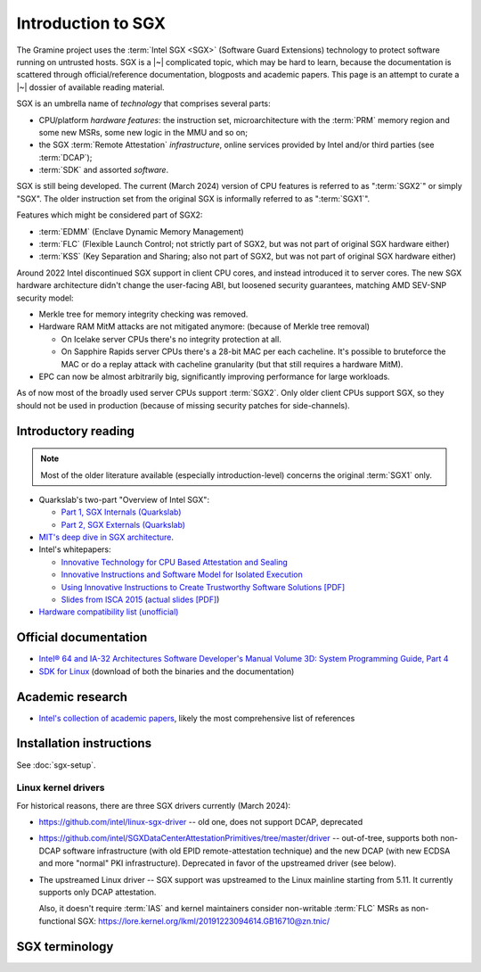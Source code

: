 Introduction to SGX
===================

.. highlight:: sh

The Gramine project uses the :term:`Intel SGX <SGX>` (Software Guard Extensions)
technology to protect software running on untrusted hosts. SGX is a |~|
complicated topic, which may be hard to learn, because the documentation is
scattered through official/reference documentation, blogposts and academic
papers. This page is an attempt to curate a |~| dossier of available reading
material.

SGX is an umbrella name of *technology* that comprises several parts:

- CPU/platform *hardware features*: the instruction set, microarchitecture with
  the :term:`PRM` memory region and some new MSRs, some new logic in the MMU
  and so on;
- the SGX :term:`Remote Attestation` *infrastructure*, online services provided
  by Intel and/or third parties (see :term:`DCAP`);
- :term:`SDK` and assorted *software*.

SGX is still being developed. The current (March 2024) version of CPU features
is referred to as ":term:`SGX2`" or simply "SGX". The older instruction set
from the original SGX is informally referred to as ":term:`SGX1`".

Features which might be considered part of SGX2:

- :term:`EDMM` (Enclave Dynamic Memory Management)
- :term:`FLC` (Flexible Launch Control; not strictly part of SGX2, but was not
  part of original SGX hardware either)
- :term:`KSS` (Key Separation and Sharing; also not part of SGX2, but was not
  part of original SGX hardware either)

Around 2022 Intel discontinued SGX support in client CPU cores, and instead
introduced it to server cores. The new SGX hardware architecture didn't change
the user-facing ABI, but loosened security guarantees, matching AMD SEV-SNP
security model:

- Merkle tree for memory integrity checking was removed.
- Hardware RAM MitM attacks are not mitigated anymore: (because of Merkle tree
  removal)

  - On Icelake server CPUs there's no integrity protection at all.
  - On Sapphire Rapids server CPUs there's a 28-bit MAC per each cacheline.
    It's possible to bruteforce the MAC or do a replay attack with cacheline
    granularity (but that still requires a hardware MitM).

- EPC can now be almost arbitrarily big, significantly improving performance for
  large workloads.

As of now most of the broadly used server CPUs support :term:`SGX2`. Only older
client CPUs support SGX, so they should not be used in production (because of
missing security patches for side-channels).

Introductory reading
--------------------

.. note::

   Most of the older literature available (especially introduction-level)
   concerns the original :term:`SGX1` only.

- Quarkslab's two-part "Overview of Intel SGX":

  - `Part 1, SGX Internals (Quarkslab)
    <https://blog.quarkslab.com/overview-of-intel-sgx-part-1-sgx-internals.html>`__
  - `Part 2, SGX Externals (Quarkslab)
    <https://blog.quarkslab.com/overview-of-intel-sgx-part-2-sgx-externals.html>`__

- `MIT's deep dive in SGX architecture <https://eprint.iacr.org/2016/086>`__.

- Intel's whitepapers:

  - `Innovative Technology for CPU Based Attestation and Sealing
    <https://software.intel.com/en-us/articles/innovative-technology-for-cpu-based-attestation-and-sealing>`__
  - `Innovative Instructions and Software Model for Isolated Execution
    <https://software.intel.com/en-us/articles/innovative-instructions-and-software-model-for-isolated-execution>`__
  - `Using Innovative Instructions to Create Trustworthy Software Solutions [PDF]
    <https://software.intel.com/sites/default/files/article/413938/hasp-2013-innovative-instructions-for-trusted-solutions.pdf>`__
  - `Slides from ISCA 2015 <https://sgxisca.weebly.com/>`__
    (`actual slides [PDF] <https://software.intel.com/sites/default/files/332680-002.pdf>`__)

- `Hardware compatibility list (unofficial) <https://github.com/ayeks/SGX-hardware>`__

Official documentation
----------------------

- `Intel® 64 and IA-32 Architectures Software Developer's Manual Volume 3D:
  System Programming Guide, Part 4
  <https://www.intel.com/content/dam/www/public/us/en/documents/manuals/64-ia-32-architectures-software-developer-vol-3d-part-4-manual.pdf>`__
- `SDK for Linux <https://01.org/intel-software-guard-extensions/downloads>`__
  (download of both the binaries and the documentation)

Academic research
-----------------

- `Intel's collection of academic papers
  <https://software.intel.com/en-us/sgx/documentation/academic-research>`__,
  likely the most comprehensive list of references

Installation instructions
-------------------------

See :doc:`sgx-setup`.

Linux kernel drivers
^^^^^^^^^^^^^^^^^^^^

For historical reasons, there are three SGX drivers currently (March 2024):

- https://github.com/intel/linux-sgx-driver -- old one, does not support DCAP,
  deprecated

- https://github.com/intel/SGXDataCenterAttestationPrimitives/tree/master/driver
  -- out-of-tree, supports both non-DCAP software infrastructure (with old EPID
  remote-attestation technique) and the new DCAP (with new ECDSA and
  more "normal" PKI infrastructure). Deprecated in favor of the upstreamed
  driver (see below).

- The upstreamed Linux driver -- SGX support was upstreamed to the Linux
  mainline starting from 5.11. It currently supports only DCAP attestation.

  Also, it doesn't require :term:`IAS` and kernel maintainers consider
  non-writable :term:`FLC` MSRs as non-functional SGX:
  https://lore.kernel.org/lkml/20191223094614.GB16710@zn.tnic/

SGX terminology
---------------

.. keep this sorted by full (not abbreviated) terms, leaving out generic terms
   like "Intel" and "SGX"

.. glossary::

   Architectural Enclaves
   AE

      Architectural Enclaves (AEs) are a |~| set of "system" enclaves concerned
      with starting and attesting other enclaves. Intel provides reference
      implementations of these enclaves, though other companies may write their
      own implementations.

      .. seealso::

         :term:`Provisioning Enclave`

         :term:`Launch Enclave`

         :term:`Quoting Enclave`

   Architectural Enclave Service Manager
   AESM

      The Architectural Enclave Service Manager is responsible for providing SGX
      applications with access to the :term:`Architectural Enclaves`. It consists
      of the Architectural Enclave Service Manager Daemon, which hosts the enclaves,
      and a component of the SGX SDK, which communicates with the daemon over a Unix
      socket with the fixed path :file:`/var/run/aesmd/aesm.sock`.

   Asynchronous Enclave Exit
   AEX

      An event caused by an exception occurring during in-enclave execution. CPU
      saves the current context into :term:`SSA`, leaves SGX mode and jumps
      to :term:`AEP`.

   Asynchronous Exit Pointer
   AEP

      An address outside the enclave where CPU will jump in case an exception
      happens during in-enclave execution.

   Attestation

      Attestation is a mechanism to prove the trustworthiness of the SGX enclave
      to a local or remote party. More specifically, SGX attestation proves that
      the enclave runs on a real hardware in an up-to-date TEE with the expected
      initial state. There are two types of the attestation:
      :term:`Local Attestation` (between enclaves on the same machines)
      and :term:`Remote Attestation` (between enclave and any party, possibly
      remote).

      .. seealso::

         :doc:`attestation`

         :term:`Local Attestation`

         :term:`Remote Attestation`

   Attestation result

      In the context of remote attestation, the :term:`verifier` issues an
      attestation result after evaluating the :term:`attestation evidence`
      issued by the :term:`TEE`. The resulting evidence is typically a signed
      token (e.g., a JSON Web Token) with a public key signature that the
      client can check locally. The specific contents of the result vary by
      attestation protocol, but typically include information about the
      :term:`attester` (TEE) such as the hash of the public key generated by the
      attester, its identity measurements, etc.

      As a particular example, :term:`Microsoft Azure Attestation` and
      :term:`Intel Trust Authority` generate attestation results in the form of
      JSON Web Tokens (JWTs). As another example, :term:`Intel Attestation
      Service` generates the attestation result as a JSON report.

   Attester

      In the context of remote attestation, the attester produces believable
      information about itself (:term:`attestation evidence`) to enable a remote
      peer (:term:`relying party`) to decide whether to consider that attester a
      trustworthy peer. The evidence contains :term:`attestation
      claims<attestation claim>` that describe the attester's integrity and
      trustworthiness, as well as the signature that proves the claims.

      Different protocols specify different routes for the relying party to
      receive attestation evidence, see :term:`passport model` and
      :term:`background check model`.

      In Gramine, the Gramine SGX enclave serves the role of attester. The
      enclave generates the attestation evidence (SGX quote plus additional
      attestation claims) and sends it either directly to the verifier or to the
      relying party, which then will forward it to the verifier.

   Attestation claim

      In the context of remote attestation, the attestation claim is a
      machine-readable assertion about an :term:`attester`, which describes
      security-relevant properties, attributes or identifiers that can be
      included in :term:`attestation evidence`, :term:`attestation endorsement`
      or :term:`attestation result`.

      Common examples of attestation claims might include the hash of an SGX
      enclave's address space contents at the start of execution, or the
      firmware version installed on the CPU at execution time.

      As a particular example, an Intel SGX quote (attestation evidence)
      contains an attestation claim ``MRENCLAVE = <SHA256 hash of initial
      enclave state>``. Similarly, an :term:`attestation policy` installed in
      e.g. :term:`Microsoft Azure Attestation` (verifier) may contain a claim
      ``MRENCLAVE = <expected SHA256 hash of initial enclave state>``. Finally,
      an attestation result from Microsoft Azure Attestation may contain a claim
      ``IS_MRENCLAVE_EXPECTED = true|false``.

   Background check model
   Background check attestation model

      :term:`Attestation` protocols can be grouped by which party the
      :term:`attester` relays :term:`attestation evidence` from the :term:`TEE`
      to; in all protocols, the attestation evidence eventually finds its way to
      the :term:`relying party`. In the background check model, the attester
      sends attestation evidence to the :term:`relying party`, which then
      forwards the attestation evidence to the verifier. In other words, the
      relying party performs the background check on the attester.

      In contrast, in the :term:`passport model`, the attester sends attestation
      evidence to the verifier.

      Gramine supports the background check model.

   Data Center Attestation Primitives
   DCAP

      A |~| software infrastructure provided by Intel as a reference
      implementation for the new ECDSA/:term:`PCS`-based remote attestation.
      Relies on the :term:`Flexible Launch Control` hardware feature.

      This allows for launching enclaves with Intel's remote infrastructure
      only involved in the initial setup. Naturally however, this requires
      deployment of own infrastructure, so is operationally more complicated.
      Therefore it is intended for server environments (where you control all
      the machines).

      .. seealso::

         Orientation Guide
            https://download.01.org/intel-sgx/latest/dcap-latest/linux/docs/DCAP_ECDSA_Orientation.pdf

         :term:`EPID`
            A |~| way to launch enclaves with Intel's infrastructure, intended
            for client machines.

   ECALL

      A |~| special function call made by non-enclave world into an enclave.

   Enclave

      An instance of SGX TEE, residing in a contiguous chunk of usermode address
      space (``ELRANGE``) of some process on the system. Application threads
      may enter and exit the enclave through dedicated CPU instructions. Code
      running inside an enclave has access to usermode memory of the process
      which contains it, but not the other way.

   Enclave Dynamic Memory Management
   EDMM

      A |~| hardware feature of :term:`SGX2`, allows for dynamic (in enclave
      runtime) addition and removal of enclave threads and memory, as well as
      changing memory permissions and type.

   Attestation endorsement

      In the context of remote attestation, an attestation endorsement is a
      statement that an :term:`endorser` vouches for the integrity of an
      :term:`attester`'s various capabilities. Endorsements might describe the
      ways in which the attester resists attacks, protects secrets, and measures
      its :term:`TEE`. One example of an endorsement is a manufacturer
      certificate that signs a public key whose corresponding private key is
      only known inside the device's hardware.

      Typically, the :term:`verifier` collects attestation endorsements from
      :term:`endorsers<endorser>` and stores them in a local database. Upon
      receiving an :term:`attestation evidence`, the verifier queries this
      database, combines it with the :term:`attestation policy` and emits an
      :term:`attestation result`.

   Endorser

      In the context of remote attestation, the endorser creates, provisions, or
      transfers an :term:`attestation endorsement` to the :term:`verifier`.

      As a particular example, :term:`Intel Provisioning Certification Service`
      is an endorser.

   Enclave Page Cache
   EPC

      A |~| part of :term:`PRM` used for caching enclave pages. :term:`EPC` is
      only an optimization and its size doesn't limit possible enclave sizes,
      though too-small :term:`EPC` may lead to frequent page swapping and
      significantly worsen performance.

   Enclave Page Cache Map
   EPCM

      A |~| part of :term:`PRM` which holds metadata about EPC pages.

   Enhanced Privacy Identification
   Enhanced Privacy Identifier
   EPID

      EPID is the attestation protocol originally shipped with SGX. Unlike
      :term:`DCAP`, a |~| remote verifier making use of the EPID protocol needs
      to contact the :term:`Intel Attestation Service` each time it wishes
      to attest an |~| enclave.

      Contrary to DCAP, EPID may be understood as "opinionated", with most
      moving parts fixed and tied to services provided by Intel. This is
      intended for client enclaves and deprecated for server environments.

      EPID attestation can operate in two modes: *fully-anonymous (unlinkable)
      quotes* and *pseudonymous (linkable) quotes*.  Unlike fully-anonymous
      quotes, pseudonymous quotes include an |~| identifier dependent on the
      identity of the CPU and the developer of the enclave being quoted, which
      allows determining whether two instances of your enclave are running on
      the same CPU or not.

      If your security model depends on enforcing that the identifiers are
      different (e.g. because you want to prevent sybil attacks), keep in mind
      that the enclave host can generate a new identity by performing an
      epoch reset. The previous identity will then become inaccessible, though.

      The attestation mode being used can be chosen by the application enclave,
      but it must match what was chosen when generating the :term:`SPID`.

      .. seealso::

         :term:`DCAP`
            A way to launch enclaves without relying on the Intel's
            infrastructure (after initial setup).

         :term:`SPID`
            An identifier one can obtain from Intel, required to make use of EPID
            attestation.

   Attestation evidence

      Set of :term:`attestation claims<attestation claim>` asserted by an
      attester about the :term:`Trusted Execution Environment` plus the
      attester's signature over these claims. The evidence must be transferred
      from the :term:`attester` to the :term:`verifier`. The attestation claims
      must be authenticatable, i.e. they must provide a way to the verifier to
      reason about authenticity of the TEE.

      As a particular example, the :term:`Interoperable RA-TLS` creates the
      SGX-enclave attestation evidence as a set of the following attestation
      claims: an SGX quote, a hash of the public key generated inside the SGX
      enclave and an optional nonce.

   Flexible Launch Control
   FLC

      Hardware (CPU) feature that allows substituting :term:`Launch Enclave` for
      one not signed by Intel through a |~| change in SGX's EINIT logic to not
      require the EINITTOKEN from the Intel-based Launch Enclave. An |~| MSR,
      which can be locked at boot time, keeps the hash of the public key of
      the "launching" entity.

      With FLC, :term:`Launch Enclave` can be written by other companies (other
      than Intel) and must be signed with the key corresponding to the one
      locked in the MSR (a |~| reference Launch Enclave simply allows all
      enclaves to run). The MSR can also stay unlocked and then it can be
      modified at run-time by the VMM or the OS kernel.

      Support for FLC can be detected using ``CPUID`` instruction, as
      ``CPUID.07H:ECX.SGX_LC[bit 30] == 1`` (SDM vol. 2A calls this "SGX Launch
      Control").

      .. seealso::

         https://software.intel.com/en-us/blogs/2018/12/09/an-update-on-3rd-party-attestation
            Announcement

         :term:`DCAP`

   Key Separation and Sharing
   KSS
      A feature that lets developer define additional enclave identity
      attributes and configuration identifier. Extended enclave identity
      is defined by the developer on enclave build. Enclave configuration is
      defined on enclave launch and cannot be modified afterwards.

      In addition to the calculated enclave and signer measurements, developer
      is expected to define a product ID and :term:`SVN` for her enclaves.
      These identifiers are part of the :term:`SGX Report` and are expected to
      be used in :term:`Attestation`. They are also used by SGX key derivation
      to derive different keys per configuration.

      KSS adds two more attributes for enclave build and two new ones for
      enclave launch, which are part of the :term:`SGX Report`.
      Additionally, key policy attributes are extended to provide fine-grained
      control over key derivation.

      New build attributes:

      - Extended product ID
      - Family ID

      New enclave launch attributes:

      - Config ID
      - Config SVN

      This feature was not part of original SGX and therefore is not supported
      by all SGX-enabled hardware.

   Launch Enclave
   LE

      .. todo:: TBD

      .. seealso::

         :term:`Architectural Enclaves`

   Local Attestation

      In local attestation, the attesting SGX enclave collects
      :term:`attestation evidence` in the form of an :term:`SGX Report` using
      the EREPORT hardware instruction. This form of attestation is used to send
      the attestation evidence to a local party (on the same physical machine).

      .. seealso::

         :doc:`attestation`

   Intel Attestation Service
   IAS

      Internet service provided by Intel for "old" :term:`EPID`-based remote
      attestation. The SGX enclave (:term:`attester`) sends its SGX quote
      (:term:`attestation evidence`) to the :term:`relying party` who will
      forward this SGX quote to IAS (:term:`verifier`) to check the attester's
      trustworthiness.

      .. seealso::

         :term:`PCS`
            Provisioning Certification Service, another Internet service
            provided by Intel.

   Intel Trust Authority
   ITA

      Internet service provided by Intel for all types of Intel-based remote
      attestation. In case of Intel SGX, the SGX enclave (:term:`attester`)
      sends its SGX quote (:term:`attestation evidence`) to the :term:`relying
      party` who will forward this SGX quote to ITA (:term:`verifier`) to check
      the attester's trustworthiness. ITA returns the :term:`attestation result`
      in a JSON Web Token (JWT) format. Users can install their own
      :term:`attestation policies<attestation policy>` into ITA.

   Memory Encryption Engine
   MEE

      .. todo:: TBD

   Microsoft Azure Attestation
   MAA

      Internet service provided by Microsoft for remote attestation in the Azure
      cloud platform. In case of Intel SGX, the SGX enclave (:term:`attester`)
      sends its SGX quote (:term:`attestation evidence`) to the :term:`relying
      party` who will forward this SGX quote to MAA (:term:`verifier`) to check
      the attester's trustworthiness. MAA returns the :term:`attestation result`
      in a JSON Web Token (JWT) format. Users can install their own
      :term:`attestation policies<attestation policy>` into MAA.

   OCALL

      A |~| special function call made by an enclave to the non-enclave world.

   SGX Platform Software
   PSW

      Software infrastructure provided by Intel with all special
      :term:`Architectural Enclaves` (:term:`Provisioning Enclave`,
      :term:`Quoting Enclave`, :term:`Launch Enclave`). This mainly refers to
      the "old" EPID/IAS-based remote attestation.

   Processor Reserved Memory
   PRM

      A |~| mostly undocumented region of physical address space reserved by the
      BIOS for internal use by SGX hardware. Known to contain at
      least :term:`EPC` and :term:`EPCM`.

   Provisioning Enclave
   PE

      One of the Architectural Enclaves of the Intel SGX software
      infrastructure. It is part of the :term:`SGX Platform Software`. The
      Provisioning Enclave is used in :term:`EPID` based remote attestation.
      This enclave communicates with the Intel Provisioning Service
      (:term:`IPS`) to perform EPID provisioning. The result of this
      provisioning procedure is the private EPID key securely accessed by the
      Provisioning Enclave. This procedure happens only during the first
      deployment of the SGX machine (or, in rare cases, to provision a new EPID
      key after TCB upgrade). The main user of the Provisioning Enclave is the
      :term:`Quoting Enclave`.

      .. seealso::

         :term:`Architectural Enclaves`

   Provisioning Certification Enclave
   PCE

      One of the Architectural Enclaves of the Intel SGX software
      infrastructure. It is part of the :term:`SGX Platform Software` and
      :term:`DCAP`. The Provisioning Certification Enclave is used in
      :term:`DCAP` based remote attestation.  This enclave communicates with the
      Intel Provisioning Certification Service (:term:`PCS`) to perform DCAP
      provisioning. The result of this provisioning procedure is the DCAP/ECDSA
      attestation collateral (mainly the X.509 certificate chains rooted in a
      well-known Intel certificate and Certificate Revocation Lists). This
      procedure happens during the first deployment of the SGX machine and then
      periodically to refresh the cached attestation collateral. Typically, to
      reduce the dependency on PCS, a cloud service provider introduces an
      intermediate caching service (Provisioning Certification Caching Service,
      or PCCS) that stores all the attestation collateral obtained from Intel.
      The main user of the Provisioning Certification Enclave is the
      :term:`Quoting Enclave`.

      .. seealso::

         :term:`Architectural Enclaves`

   Intel Provisioning Service
   IPS

      Internet service provided by Intel for EPID-based remote attestation.
      This service provides the corresponding EPID key to the Provisioning
      Enclave on a remote SGX machine.

   Passport model
   Passport attestation model

      :term:`Attestation` protocols can be grouped by which party the
      :term:`attester` relays :term:`attestation evidence` from the TEE to; in
      all protocols, the attestation evidence eventually finds its way to the
      :term:`relying party`. In the passport model, the attester sends
      attestation evidence to the :term:`verifier` and receives back the
      :term:`attestation result`. Then, upon request, the attester forwards the
      attestation result to the :term:`relying party` as a "passport" for
      authentication.

      In contrast, in the :term:`background check model`, the attester sends
      attestation evidence directly to the relying party.

      Currently, Gramine does *not* provide libraries or tools to support the
      passport model. Instead, Gramine supports the background check model.

   Intel Provisioning Certification Service
   PCS

      New internet service provided by Intel for new ECDSA-based remote
      attestation. Enclave provider creates its own internal Attestation Service
      where it caches PKI collateral from Intel's PCS, and the verifier gets the
      certificate chain from the enclave provider to check validity.

      .. seealso::

         :term:`IAS`
            Intel Attestation Service, another Internet service.

   Attestation policy

      A set of rules installed by the :term:`verifier` and/or the :term:`relying
      party` that specifies how the :term:`attestation evidence` is evaluated by
      the :term:`verifier` against :term:`attestation
      endorsements<attestation endorsement>` and reference values. The
      attestation policy also specifies the output format and set of
      :term:`attestation claims<attestation claim>` in the :term:`attestation
      result`.

      For example, :term:`Microsoft Azure Attestation` and :term:`Intel Trust
      Authority` allow users (relying parties) to install their own policies.
      These policies may e.g. disallow any firmware or software versions with
      specific known vulnerabilities. As another example, :term:`IAS` has a
      hard-coded policy to verify attestation claims about the Intel SGX
      hardware and to produce an attestation result with a claim (among others)
      ``hardware_status = ok|error``.

   Quoting Enclave
   QE

      One of the Architectural Enclaves of the Intel SGX software
      infrastructure. It is part of the :term:`SGX Platform Software`. The
      Quoting Enclave receives an :term:`SGX Report` and produces a
      corresponding :term:`SGX Quote`. The identity of the Quoting Enclave is
      publicly known (it signer, its measurement and its attributes) and is
      vetted by public companies such as Intel (in the form of the certificate
      chain ending in a publicly known root certificate of the company).

      .. seealso::

         :term:`Architectural Enclaves`

   Relying Party

      In the context of remote attestation, the relying party decides whether to
      consider the :term:`attester` a trustworthy peer, based on the analysis of
      the :term:`attestation result` received from the :term:`verifier`.

      In a typical execution flow, the relying party might send the
      :term:`attester` an encrypted input, and after receiving attestation
      results from the verifier, the relying party may then decide to trust the
      attester (TEE) and offer access to the input data by sending a decryption
      key to the attester.

      Another term for relying party is remote trusted party.

      In Gramine's use of attestation, the relying party is typically the
      end-user's client.

   Remote Attestation

      For remote attestation, the attesting SGX enclave collects
      :term:`attestation evidence` in the form of an :term:`SGX Quote` using the
      :term:`Quoting Enclave` (and the :term:`Provisioning Enclave` if
      required). The enclave then may send the collected attestation evidence to
      the local or remote party, which will verify the evidence and confirm the
      authenticity and integrity of the attested enclave. After this, the local
      or remote party trusts the enclave and may establish a secure channel with
      the enclave and send secrets to it.

      .. seealso::

         :doc:`attestation`

   Intel SGX Software Development Kit
   Intel SGX SDK
   SGX SDK
   SDK

      In the context of :term:`SGX`, this means a |~| specific piece of software
      supplied by Intel which helps people write enclaves packed into ``.so``
      files to be accessible like normal libraries (at least on Linux).
      Available together with a |~| kernel module and documentation.

   SGX Enclave Control Structure
   SECS

      .. todo:: TBD

   SGX Quote

      The SGX quote is the proof of trustworthiness of the enclave and is used
      during :term:`Remote Attestation`. The attesting enclave generates the
      enclave-specific :term:`SGX Report`, sends the request to the
      :term:`Quoting Enclave` using :term:`Local Attestation`, and the Quoting
      Enclave returns back the SGX quote with the SGX report embedded in it. The
      resulting SGX quote contains the enclave's measurement, attributes and
      other security-relevant fields, and is tied to the identity of the
      :term:`Quoting Enclave` to prove its authenticity. The obtained SGX quote
      may be later sent to the verifying remote party, which examines the SGX
      quote and gains trust in the remote enclave.

   SGX Report

      The SGX report is a data structure that contains the enclave's measurement,
      signer identity, attributes and a user-defined 64B string. The SGX report
      is generated using the ``EREPORT`` hardware instruction. It is used during
      :term:`Local Attestation`. The SGX report is embedded into the
      :term:`SGX Quote`.

   SGX1

      The original SGX instruction set, without dynamic resource management.

   SGX2

      New SGX instructions and other hardware features that were introduced
      after the release of the original :term:`SGX1` (e.g. :term:`EDMM`).

   Service Provider ID
   SPID

      An identifier provided by Intel, used together with an |~| :term:`EPID`
      API key to authenticate to the :term:`Intel Attestation Service`. You can
      obtain an |~| SPID through Intel's `Trusted Services Portal
      <https://api.portal.trustedservices.intel.com/EPID-attestation>`_.

      See :term:`EPID` for a |~| description of the difference between
      *linkable* and *unlinkable* quotes.

   State Save Area
   SSA

      .. todo:: TBD

   Security Version Number
   SVN

      Each element of the SGX :term:`TCB` is assigned a Security Version Number
      (SVN). For the hardware, these SVNs are referred to collectively as
      CPU_SVN, and for software referred as ISV_SVN. A TCB is considered up to
      date if all components of the TCB have SVNs greater than or equal to a
      threshold published by the author of the component.

   Trusted Execution Environment
   TEE

      A Trusted Execution Environment (TEE) is an environment where the code
      executed and the data accessed are isolated and protected in terms of
      confidentiality (no one has access to the data except the code running
      inside the TEE) and integrity (no one can change the code and its
      behavior).

   Trusted Computing Base
   TCB

      In context of :term:`SGX` this has the usual meaning: the set of all
      components that are critical to security. Any vulnerability in TCB
      compromises security. Any problem outside TCB is not a |~| vulnerability,
      i.e. |~| should not compromise security.

      In context of Gramine there is also a |~| different meaning
      (:term:`Thread Control Block`). Those two should not be confused.

   Trusted Computing Group Device Identifier Composition Engine
   TCG DICE

      TCG DICE is an industry standard developed by the Trusted Computing Group
      organization. The DICE standard (ppreviously called RIoT) mandates
      requirements for hardware-based cryptographic device identity, attestation
      and data encryption.

      The document most relevant to the Gramine project is the "DICE Attestation
      Architecture" specification. It describes the requirements and flows for
      :term:`attestation` of a :term:`TEE`.

   Thread Control Structure
   TCS

      .. todo:: TBD

   Verifier

      In the context of remote attestation, the verifier evaluates the
      :term:`attestation evidence` to decide on the :term:`attester`'s
      trustworthiness.

      Different protocols specify different routes for the verifier to receive
      attestation evidence, see :term:`passport model` and :term:`background
      check model`.

      As a particular example, :term:`Microsoft Azure Attestation` and
      :term:`Intel Trust Authority` are verifiers: they evaluate both the
      hardware and the software trustworthiness, based on evidence reported by
      the platform, such as the version of the firmware on the system or a
      cryptographically signed report that the platform was provisioned with by
      a given vendor. Another example would be :term:`Intel Attestation
      Service`, though it only evaluates that the hardware is genuine and
      up-to-date.

